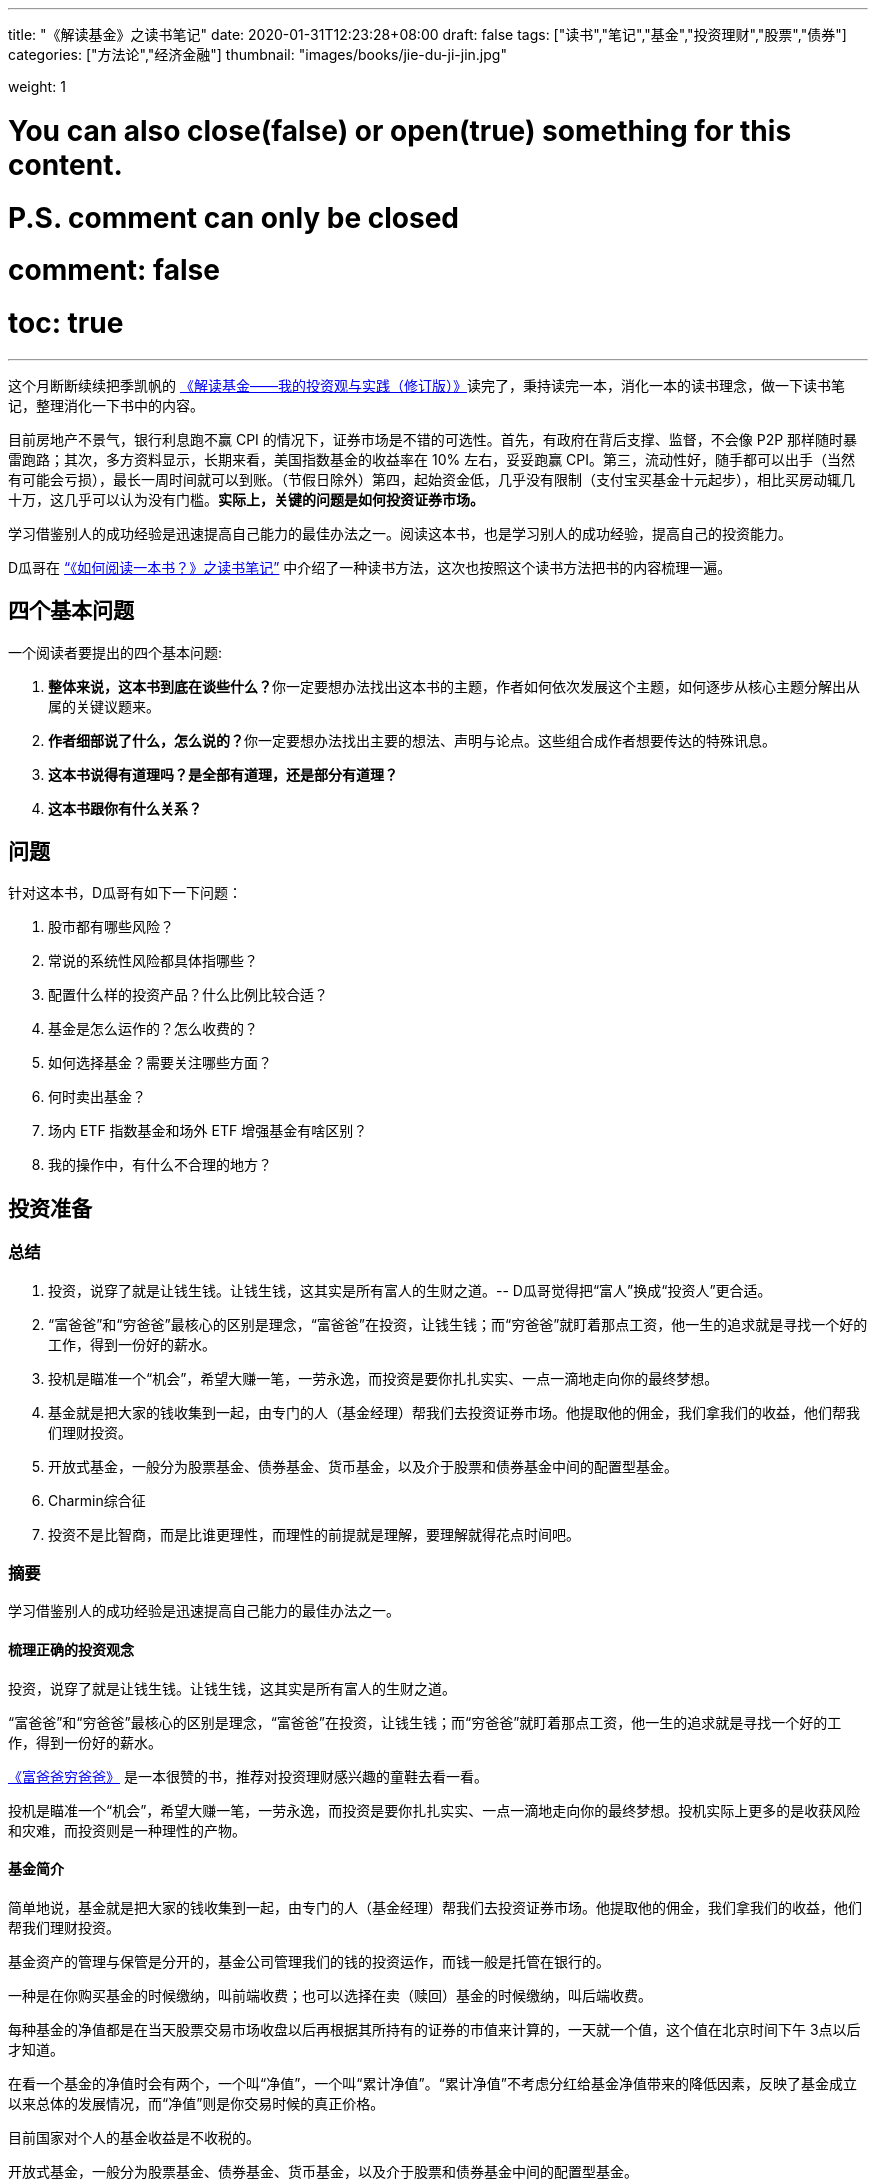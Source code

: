 ---
title: "《解读基金》之读书笔记"
date: 2020-01-31T12:23:28+08:00
draft: false
tags: ["读书","笔记","基金","投资理财","股票","债券"]
categories: ["方法论","经济金融"]
thumbnail: "images/books/jie-du-ji-jin.jpg"

weight: 1
// toc: true

# You can also close(false) or open(true) something for this content.
# P.S. comment can only be closed
# comment: false
# toc: true

---

这个月断断续续把季凯帆的 https://book.douban.com/subject/30784282/[《解读基金——我的投资观与实践（修订版）》^]读完了，秉持读完一本，消化一本的读书理念，做一下读书笔记，整理消化一下书中的内容。

目前房地产不景气，银行利息跑不赢 CPI 的情况下，证券市场是不错的可选性。首先，有政府在背后支撑、监督，不会像 P2P 那样随时暴雷跑路；其次，多方资料显示，长期来看，美国指数基金的收益率在 10% 左右，妥妥跑赢 CPI。第三，流动性好，随手都可以出手（当然有可能会亏损），最长一周时间就可以到账。（节假日除外）第四，起始资金低，几乎没有限制（支付宝买基金十元起步），相比买房动辄几十万，这几乎可以认为没有门槛。**实际上，关键的问题是如何投资证券市场。**

学习借鉴别人的成功经验是迅速提高自己能力的最佳办法之一。阅读这本书，也是学习别人的成功经验，提高自己的投资能力。

D瓜哥在 https://www.diguage.com/post/how-to-read-a-book/[“《如何阅读一本书？》之读书笔记”^] 中介绍了一种读书方法，这次也按照这个读书方法把书的内容梳理一遍。

== 四个基本问题

一个阅读者要提出的四个基本问题:

. **整体来说，这本书到底在谈些什么？**你一定要想办法找出这本书的主题，作者如何依次发展这个主题，如何逐步从核心主题分解出从属的关键议题来。
. **作者细部说了什么，怎么说的？**你一定要想办法找出主要的想法、声明与论点。这些组合成作者想要传达的特殊讯息。
. *这本书说得有道理吗？是全部有道理，还是部分有道理？*
. *这本书跟你有什么关系？*

== 问题

针对这本书，D瓜哥有如下一下问题：

. 股市都有哪些风险？
. 常说的系统性风险都具体指哪些？
. 配置什么样的投资产品？什么比例比较合适？
. 基金是怎么运作的？怎么收费的？
. 如何选择基金？需要关注哪些方面？
. 何时卖出基金？
. 场内 ETF 指数基金和场外 ETF 增强基金有啥区别？
. 我的操作中，有什么不合理的地方？


== 投资准备

=== 总结

. 投资，说穿了就是让钱生钱。让钱生钱，这其实是所有富人的生财之道。-- D瓜哥觉得把“富人”换成“投资人”更合适。
. “富爸爸”和“穷爸爸”最核心的区别是理念，“富爸爸”在投资，让钱生钱；而“穷爸爸”就盯着那点工资，他一生的追求就是寻找一个好的工作，得到一份好的薪水。
. 投机是瞄准一个“机会”，希望大赚一笔，一劳永逸，而投资是要你扎扎实实、一点一滴地走向你的最终梦想。
. 基金就是把大家的钱收集到一起，由专门的人（基金经理）帮我们去投资证券市场。他提取他的佣金，我们拿我们的收益，他们帮我们理财投资。
. 开放式基金，一般分为股票基金、债券基金、货币基金，以及介于股票和债券基金中间的配置型基金。
. Charmin综合征
. 投资不是比智商，而是比谁更理性，而理性的前提就是理解，要理解就得花点时间吧。

=== 摘要

学习借鉴别人的成功经验是迅速提高自己能力的最佳办法之一。

==== 梳理正确的投资观念

投资，说穿了就是让钱生钱。让钱生钱，这其实是所有富人的生财之道。

“富爸爸”和“穷爸爸”最核心的区别是理念，“富爸爸”在投资，让钱生钱；而“穷爸爸”就盯着那点工资，他一生的追求就是寻找一个好的工作，得到一份好的薪水。

****
https://book.douban.com/subject/25816940/[《富爸爸穷爸爸》^] 是一本很赞的书，推荐对投资理财感兴趣的童鞋去看一看。
****

投机是瞄准一个“机会”，希望大赚一笔，一劳永逸，而投资是要你扎扎实实、一点一滴地走向你的最终梦想。投机实际上更多的是收获风险和灾难，而投资则是一种理性的产物。

==== 基金简介

简单地说，基金就是把大家的钱收集到一起，由专门的人（基金经理）帮我们去投资证券市场。他提取他的佣金，我们拿我们的收益，他们帮我们理财投资。

基金资产的管理与保管是分开的，基金公司管理我们的钱的投资运作，而钱一般是托管在银行的。

一种是在你购买基金的时候缴纳，叫前端收费；也可以选择在卖（赎回）基金的时候缴纳，叫后端收费。

每种基金的净值都是在当天股票交易市场收盘以后再根据其所持有的证券的市值来计算的，一天就一个值，这个值在北京时间下午 3点以后才知道。

在看一个基金的净值时会有两个，一个叫“净值”，一个叫“累计净值”。“累计净值”不考虑分红给基金净值带来的降低因素，反映了基金成立以来总体的发展情况，而“净值”则是你交易时候的真正价格。

目前国家对个人的基金收益是不收税的。

开放式基金，一般分为股票基金、债券基金、货币基金，以及介于股票和债券基金中间的配置型基金。

有 80% 的基友在决定拿出十万八万元购买基金之前考虑的时间不到半个小时，比买件衣服的时间都少。

美国非常著名的一个基金经理林奇把这种现象称为“Charmin综合征”。Charmin 是美国宝洁公司出的一种卫生纸，几乎在美国任何一个超市里面都可以看见。林奇说：“很多人在买宝洁公司股票前花的时间还不如花在挑 Charmin 卫生纸上的时间多。”这就是“Charmin综合征”。

稀里糊涂、懵懵懂懂地就把大把的钞票投入到一个未知的领域，而且还不想花点时间去研究一下。

不读书不看帖就想发财，恐怕只能等天上掉馅饼了。钱是我们自己的，投资是我们自己的事情，我们自己的事情还得我们自己做主。

投资不是比智商，而是比谁更理性，而理性的前提就是理解，要理解就得花点时间吧。

做任何事情都是这样，态度决定一切，投资更是这样。

这三步是：确定投资目标、选择优秀基金和掌握投资方法。

== “投资三步曲”之一：投资目标的确定

=== 总结

投资基金之前，需要了解基金的风险；用余钱来投资；让时间做投资的朋友；选择合适的投资对象。

. 短期有风险，而且风险很大；长期则无风险，或者说风险很小。
. 不能把所有的钱都用来投资。
. 绝对不能借钱去投资基金。
. 时间是我们投资时最好的朋友。
. 72法则 / 115法则
. 选择一个适合自己情况的投资对象，不仅可以把原来的风险化解，还能获得理想的收益。


=== 摘要

短期有风险，而且风险很大；长期则无风险，或者说风险很小。

投资组合理论是 20 世纪 50 年代由美国一位 20 多岁的青年——哈里·马科维茨提出的，正是因为这个理论，他在 20 世纪 90 年代获得了诺贝尔经济学奖。

基金投资则有所不同，它追求的就是长期投资和长期趋势。

一句话，“过去的业绩不能用于预测未来”，

短期投资有风险，而且风险很大；长期投资则无风险，或者说风险很小。

风险和收益是共生关系，

把三分之一的钱用来买房地产，三分之一的钱用来投资证券市场，三分之一的钱用作储蓄或者买国债。

年龄越大越应该保守，年纪越轻越可以进取。

我们投资的策略会随着年龄的增长而变化。年轻的时候，我们的投资风格可以很猛，可以承受很大的风险；而当我们逐渐靠近退休年龄，或者靠近我们投资的目标时，如孩子开始读大学，我们就得适时地将股票基金转换成稳健的债券基金，这样即便赎回时我们碰到的是一个熊市，一个非常不景气的市场，我们依然能保住投资成果。

你不能把所有的钱都用来投资。

还有一点是丝毫不能含糊的：绝对不能借钱去投资基金。

时间是我们投资时最好的朋友。只要我们把它当作长期朋友看待，它就会和我们站在一起。

在投资过程中，一定要首先考虑你的时间朋友：你到底希望它为你服务多少年。

投资开始得越早，最后的收益就越多。或者说投资开始得越早，咱们为了达到同样的收益，付出的成本就越小。

在长期收益计算中，有一个简便的“72法则”。如年收益是 8%，那么 72/8 = 9，就是说 9 年，你的资本就可以翻一倍；如果年收益是 12%，那么 72/12 = 6，就是说 6 年可以翻一倍。用 72 除以收益率，就是资本需要翻番的大约年数。

如果年收益为 x%，那翻番需要的年数就是 72/x。这就是所谓的“ 72法则”。

“72法则”是计算翻番的时间，而“115法则”是计算 1000 元变成 3000 元所耗费的时间，也就是变成 3 倍所耗费的时间。计算方式类似：如果年收益为 x%，那变成三倍需要的年数就是 115/x。

投资不是冒险，希望的收益越大，承担的风险就越大；但并不是承担的风险越大，最后能得到的收益就一定越大。

还要记住一件非常重要的事情：如果你有一个长期的投资计划，却选择一个风险小、收益小的投资方式，这也是非常不对的。

别只盯着激进型基金，关键看你是否能承受得了。别去叶公好龙，否则当龙真的来的时候，又会被吓着。选择一个适合自己情况的投资对象，不仅可以把原来的风险化解，还能获得理想的收益。

== “投资三步曲”之二：基金品种的选择

=== 总结

选择优秀的基金公司；从优秀的基金公司中，选择表现优异的基金；不要有净值恐高症；远离新基金；**推荐指数基金；**合理配置投资组合；注意再平衡。

. 大盘基金、小盘基金不是指基金本身的规模，而是指基金投资的方向。
. 价值投资是投资在打折的产品上，成长投资是投资在未来的收益上。
. 价值投资策略比成长投资策略风险小，而投资大盘股比投资小盘股风险小。
. 选择一家好的基金公司甚至比选择一只好基金更重要。
. 考察一个基金经理的重要指标就是他的从业时间：一个理想的基金经理应该同时具有股市上升（牛市）和股票下降（熊市）的投资经验。一只理想的基金应该是被同一个基金经理运营了较长的时间。
. 选择了一家好的基金公司，下一步自然就是在好的基金公司里面选择适合咱们的“好”基金。
. 牛市买激进基金，熊市买稳健基金。
. 牛市买老基金。
. 一只新基金通常成立半年以后才渐入佳境。
. 购买基金，不在于基金的新旧，本质上还是在于这个基金的投资风格是不是符合你的需求。
. 基金拆分对原来的基金持有人并没有特别的意义。
. 为了克服“净值恐高症”给基金公司带来的麻烦，基金公司还有一个方法就是基金复制。
. 指数基金就是跟踪一个特定的证券指数，基本按照指数的制定方法来配置所持有的证券品种和比例，是完全被动的一种基金。
. 长期投资，指数基金其实是最佳的选择。
. 分散投资核心要考虑3个因素：相关性、收益和波动。
. 一件非常重要的事情，就是比例的再平衡。再平衡能保持资产组合的稳定性，也就是风险和收益的平衡。



=== 摘要

大盘基金、小盘基金不是指基金本身的规模，而是指基金投资的方向。

对于成长投资，如何预测公司会有很大的潜力（成长性）就是一个大问题。

一般来讲，价值投资的风险比成长投资的风险低一些。价值投资是投资在打折的产品上，成长投资是投资在未来的收益上。

对股票的评价根本是看其有没有投资价值，也就是能不能赚钱。无论价值股也好，成长股也好，核心还是看它能不能给我们带来收益。

相对而言，价值投资策略比成长投资策略风险小，而投资大盘股比投资小盘股风险小。

我一直认为，在我国现在的情况下，选择一家好的基金公司甚至比选择一只好基金更重要。

一般来讲，考察一个基金经理的重要指标就是他的从业时间。

一个理想的基金经理应该同时具有股市上升（牛市）和股票下降（熊市）的投资经验。一只理想的基金应该是被同一个基金经理运营了较长的时间。

基金公司和基金经理都是我们需要首先关注的对象。

选择了一家好的基金公司，下一步自然就是在好的基金公司里面选择适合咱们的“好”基金。

基金的特性主要取决于两个方面：一方面，投资策略，也就是会选择什么样的股票；另一方面，资产配置，也就是一个基金中股票和债券所占的比例。

我将认购新基金比喻成“指腹为婚”。

在认购新基金之前，应该知道点什么呢？肯定是要关注一个优秀的基金公司，也要关注这个公司下面的其他老基金，还要关注新基金的基金经理是谁，也许还要关注这个新基金的投资理念。

基金公司就像是一个大家庭，优秀的基金公司就像有殷实的家业、优良的家风、良好的教育的大户。那个新基金还是一个未出世的孩子，而老基金当然是已经长大的孩子，是新基金的哥哥或姐姐。新的基金经理就像父母，他直接掌控着新基金的命运。而新基金的投资理念，更像孩子的优生优育和未来的培养计划和政策。

新基金的确有一个优势，购买成本低也就是净值低，只是 1 元。

中国很多人去炒新股，所以把炒新股的概念也转换到新基金上面来，这也是大大的误区。

新基金所谓“抗跌”的优势完全在于仓位低的缘故。如果一个老基金把仓位降下来，就会和新基金一样“抗跌”。

如果说“牛市买激进基金，熊市买稳健基金”，我想可能更合理。基金之所以激进就是因为股票仓位高，之所以稳健就是因为股票仓位低。

牛市买老基金。

（1）滞涨期。基金的资金募集到位后，基金经理必须选择合适的时机建仓，即买入股票并使其达到基金合同规定的比例范围。由于基金的资金量大，因此建仓通常需要一定的时间，一般完成建仓的时间为 3～ 6个月。这个时期，由于基金持有的股票比例不高，遇到市场上涨，基金的净值通常不会立即上涨或者上涨幅度不如大盘快。遇到市场下跌时，基金的净值通常微幅下跌或较大盘表现更加平稳。

（2）上涨期。在 3～ 6个月的基金建仓结束后，基金经理精心挑选的股票组合基本完成，整个基金的风格会逐渐固定。如果市场行情上涨，同时被基金经理选中的股票成为市场热点，出现较大幅度的上涨，基金净值自然水涨船高。优秀基金的净值上涨较大盘快，下跌时较大盘慢。

一只新基金通常成立半年以后才渐入佳境。客户投资新基金之后应稳定地持有半年以上，才能最大限度地分享基金经理的投资能力和基金上涨期的收益”。

既然新基金有滞涨期和上涨期，既然数据也表明滞涨期达 3～6 个月，那我们何不等 3～6 个月再购买新基金。这时候新基金一切都安排就绪，准备大幅度上涨，岂不是最好的进入时期？

购买基金，不在于基金的新旧，本质上还是在于这个基金的投资风格是不是符合你的需求。当咱们需要一只激进的基金的时候，就一定要选择一只股票基金。

其实，基金拆分对原来的基金持有人并没有特别的意义。按照前面对“净值恐高症”的分析，净值的高低也没有任何的意义。如果不考虑基金拆分后的新申购，那基金拆分完全是“换汤不换药”，也有网友将其形容为是“朝三暮四”还是“朝四暮三”的问题。

为了克服“净值恐高症”给基金公司带来的麻烦，基金公司还有一个方法就是基金复制。

现状。“净值恐高”完全是个观念问题，需要大家共同努力去改变这个认识，让大家都成熟起来。

顾名思义，指数基金就是跟踪一个特定的证券指数，如上证指数，基本按照指数的制定方法来配置所持有的证券品种和比例，是完全被动的一种基金。

第一，指数基金一般都有非常好的分散投资效果，尤其是跟踪大型指数的基金。

第二，由于是完全模拟指数，指数怎么变更，基金就怎么变更，所以它是一个被动基金。

第三，由于指数的编制都相对稳定，因此股票的买入卖出都不频繁，这就大大节省了交易成本，也大大降低了管理费用。

第四，这个和市场的规律非常有关系。那就是所谓市场是不是有效的，或者说市场是不是对的。

长期投资，指数基金其实是最佳的选择。

分散投资核心要考虑3个因素：相关性、收益和波动。两个完全不相关的投资对象组合到一起，就会大大降低短期波动，但也会平均长期收益。分散投资的目的是进行风险控制，而风险控制是投资中最重要的一环。长期投资可以从时间上平滑短期风险，而分散投资则可以从“空间”上削减波动。把分散投资和长期投资结合到一起，肯定是最好的结果。

开放式基金分3大类：主要投资股票市场的股票基金、主要投资债券市场的债券基金和货币基金。股票市场、债券市场和货币市场相对来说是独立的。也就是说，在股票市场上涨的时候，债券市场不会跟着上涨；反之，亦然。

咱们必须把投资组合作为一个整体来看待，而绝对不能把组合中的每项投资割裂来看，就像我们会把一只基金作为一个整体而不是一堆独立的股票来看待一样。

投资组合一定要像做满汉全席一样，第一道上什么，第二道上什么，最后的又是什么，要讲究条理性。

一定要注意咱们关心的是投资组合的总体，而不是个体内容。这往往是新手容易犯的错误。

分散投资理论的鼻祖是美国的马科维茨（ Harry Markowitz），因其在 1952年（ 25岁）发表的论文《投资组合选择》和 1959年（ 32岁）出版的图书《投资组合选择：有效分散化》， 1990年他被授予诺贝尔经济学奖。

该理论的一个核心观点是在分散投资的时候，要考虑的不仅仅是风险和收益，还有独立投资之间的相关性。

投资组合理论强调的是要投资在独立的、不相关的领域里面，而不是简简单单地购买“一篮子”证券来分散投资。

如果我们能把投资分散到完全不相关的领域，如证券、房地产、黄金等，那总体的效果会更好。

组合投资影响的主要是短期波动，而长期的收益一样可以保证。

第一步，资产的组合。也就是这个投资方向的组合，包括自己储蓄和投资的比例，以及投资中股票和债券的比例。

如果单说基金投资，那核心在股票基金和债券基金的比例选择上。

第一，小盘和大盘的相关性较低，是一个很好的分散投资对象。

第二，小盘基金短期波动比大盘基金大，长期收益也会比大盘基金高。

第三步，价值和成长的配置。理论上一个组合的核心最好是价值和成长的平衡。

不求有功，但求无过；不求第一，但求平均。

相比做出非凡的决策，投资更重要的是避免愚蠢的决定”，

最好的核心基金，理论上是一个大盘基金，而且应该是一个价值和成长平衡型的基金，也就是在晨星投资风格箱中第一行的中间格。

一件非常重要的事情，就是比例的再平衡。如制定了自己的股票和债券的配置比例是 7 ∶ 3。一年以后，股票涨得快，债券涨得慢，比例变成 8 ∶ 2了，怎么办？这时候要卖掉股票，买成债券。如果再过一年，遇到熊市，股票大跌，比例变成了 6 ∶ 4，这时就要卖掉债券，买入股票，使比例回到 7 ∶ 3。这就是再平衡。再平衡是很蹊跷的事情。从表面上看，你是卖掉一个上涨快的优良资产，买入一个下跌或者跑得慢的不良资产，但实际上这是一个“高抛低吸”的过程，是一种通过纪律性投资来进行卖高买低的过程，这符合市场是轮动的这一概念。更重要的是，再平衡能保持资产组合的稳定性，也就是风险和收益的平衡。

== “投资三步曲”之三：操作方法的实施


=== 总结

选择方便的投资渠道，支付宝、雪球、天天基金网等；红利再投资；不要做波段操作和预测市场；长期持有；合适的时候卖出。

. 一旦购买到满意的基金，最合适的持有方式是长期持有。
. 不要去预测市场，因为市场是不可以预测的。
. 投资主要是在于避免做出愚蠢的决策，而不是在于做出几个非凡的英明决定。
. 投资最大的敌人是自己犯的错误。
. 定投的第一个好处：长期平均下来，得到的是一个平均的投入成本，也就平滑掉了市场短期的波动。
. 别爱上基金，别用感情替代了理智。
. 常言说：“会买的只是徒弟，会卖的才是师傅。”
.. 这个基金不再是我想投的，如风格变了，基金经理变了，等等；
.. 我的投资目标达到了，风险收益需求变化了。
.. 市场表现太疯狂了，也要赎回基金。 -- 典型标志，到处都在聊股票、基金。


=== 摘要

一旦购买到满意的基金，最合适的持有方式是长期持有。

只有金盆洗手之日，才是落袋为安之时。

红利再投资是一个好的选择。

不要去预测市场，因为市场是不可以预测的。

当你在一个自认为的“高点”卖出后，市场却继续走高，结果你就处于一种所谓“踏空”的状态；而在“低点”买入以后，市场继续下跌，结果“被套”。

华尔街有句名言：市场是由贪婪和恐惧来推动的。

伟大的投资大师巴菲特说过，投资主要是在于避免做出愚蠢的决策，而不是在于做出几个非凡的英明决定。

投资最大的敌人是自己犯的错误。

世界上有两种飞行员，一种是“老”的飞行员，一种是“大胆”的飞行员，但没有“老的大胆的”飞行员。

定投的第一个好处：长期平均下来，得到的是一个平均的投入成本，也就平滑掉了市场短期的波动。

第二个好处是，对于工薪阶层，可能无法一次拿出一大笔钱去投资养老，但在不影响生活标准的情况下，每个月可以有部分节余投入市场。

最大的好处是第三个，定投不用去考虑市场的情况，无须预测市场。

人都是贪婪的，没有纪律性的投资最后一定会害了自己。

定投得到的是一个平均的状况，就是定投这段时间的平均效应。

不求有功，但求无过；不求最佳，但求平均”，

把一次性投资和定投结合起来使用是最好的方式。当年终发了奖金，可以一次性或者在较短的时间内投入市场，而每个月的结余就可以采用定投的方式积少成多。

实际上，基金最合适的持有方式是长期持有。

有一个我非常喜欢的比喻：很多人都有过去火车站排队买票的经历。无论在哪个窗口排队，最终都可以买到票。当最开始选择排在哪个窗口的时候，一般只是随便估计一下哪个队伍人最少，因为大多数情况下，队伍的长短都基本相同。但当排上队以后，就会发现有时候自己的队伍走得快，有时候别人的队伍走得快。这时候，是继续保留在原来的队伍中，还是在各个窗口之间跳来跳去，不断追逐走得快的队伍呢？大多数人都知道，保留在一个队伍中一直排下去可能是最好的办法，而那种跳来跳去的方式是非常糟糕的。

“保留在一个队伍中一直排下去”，就是基金投资的长期持有策略。

如果开始选择正确了，会为自己的选择而自豪，为自己而自豪；如果选择错了，会非常遗憾，甚至不敢承认自己犯了错误。追求自豪和回避遗憾的心理，常常会过长地持有一只不适合自己的基金；而且，持有的时间越长，感情就越深，越不想卖，虽然它已经很不可爱了。

别爱上基金，别用感情替代了理智。

我现在越来越感觉到选基和选时都不是最关键的事情。选得好买得巧，不如守得住。

常言说：“会买的只是徒弟，会卖的才是师傅。”但我觉得，能劝住咱们守住不动的则是大师。

我守不住的时候，最常用的办法就是去看大师的书，所以才有“劝住咱们守住不动的则是大师”的感想。

在熊市买入需要的是勇气，而从熊守到牛的人却是需要毅力、耐心和信心的。

投资组合是根据投资策略制定的。投资策略里面，我认为第一个要考虑的是投资期，第二个要考虑的是投资人的心理风险承受能力。

如果一只基金的份额大规模减少，这也是非常恐怖的事情，因为太小的基金将面临清盘关闭的风险。

****
大尾不调,小了清盘。多少合适?
****

基金公司更是一个要重点“盯防”的对象。无论是在中国市场还是在美国市场，基金公司暴露丑闻并不是新鲜的事情。不要指望一个“肮脏”的公司下面会有一只为咱们的利益服务的优秀基金。覆巢之下，焉有完卵？

不要冒不必要的风险去赌未来的市场情况，在任何时候都不要去预测市场。

在任何时候都要记住，控制风险是最重要的。

“规模是业绩的敌人”，这话可不是我说的。这话是出自巴顿·比格斯的《对冲基金风云录》一书。其实，他讲的是基金业绩的上升会带来很多新的资金涌入，而这种规模的扩大却会导致基金业绩下降。结果就形成一种怪圈，最后导致基金昙花一现。

与其说是对危险的恐惧，不如说是对未知的恐惧让他远离投资。

但对我们来说，进入市场知道有风险，但很多的时候却不知道风险在哪里。

****
这个风险到底在哪里?怎么描述?怎么认识?怎么避免?
****

风险是会欺负人的，这和所有的麻烦一样。不搞清楚，它就一定会欺负你。你知道了它，了解了它，它就会离开你。

多想，多学，多钻研，多思考。我想，这恐怕是获得收益的唯一办法。

要获得高的收益，就不得不承担较高的风险；但并不是承担了较高的风险，就一定可以获得较高的收益。

对于大盘，对于整个市场，咱们是控制不了的，也是预测不了的，那就只能接受这种风险，这就是系统的风险。
第五章　我的投资实践

所谓长期投资并不是指长期抱着一只基金不放。

当你发现你所持有的基金出现问题时，你转换成另外一只（货币基金除外），这同样是长期持有策略。

== 投资杂谈

=== 总结

. 对于定投来讲，股市现在上涨，是满足你的当前利益；股市下跌，是满足你的长远利益。
. ①你的投资期是多长？ ②你的投资风险承受能力得分是多少？
. 努力学习知识，充分了解自己，仔细选择产品，稳健实施投资，平和看待涨跌。
. “理财不是发财！”
. 投资基金是理财，而不是发财。理财就是在风险最小的情况下实现你的既定目标。
. 有 3 种人能预测市场：天才、疯子和骗子。
. 定投的基本原则只有两个，一个是不预测市场（定时），二是强制性积少成多（定额）。

=== 读书摘要

对于定投来讲，股市现在上涨，是满足你的当前利益；股市下跌，是满足你的长远利益。你永远都不亏！

首先，我一定要问两个问题： ①你的投资期是多长？ ②你的投资风险承受能力得分是多少？

然后，再考虑选什么样的基金。我推荐的是晨星五星基金，这是专业评估过的，还有什么不推荐的理由？

假设让全美国人来一个猜硬币正反面大赛。第一次，会淘汰一半的人；第二次，又会淘汰另外一半。如此下去许多次，最后只剩下 10来个人。这 10来个人居然许多次都猜对了。哈哈，这 10来个人就成了“专家”，于是他们开始写书说“我是怎么猜对硬币的”，然后在全国巡回讲演。

如果气球爆了，你将面临什么样的灾难呢？这就是底线。如果考虑清楚了这个底线，晚上也自然能睡着觉了。

美国晨星的“投资教室”里面有一节内容叫投资“ Unloved”基金。也就是说，拿出点钱来购买点冷门的、不被看好的基金。其思路是基于市场是轮动的，今年的冷门也许就是明年的热门。

“瘟鸡”当然不能是“病鸡”，真正要寻找的是那种“冬眠”的“鸡”，那种正在养精蓄锐的“鸡”。

选择一个以前业绩很好但近期情况不妙的基金来投。

努力学习知识，充分了解自己，仔细选择产品，稳健实施投资，平和看待涨跌。

市场是不可预测的，这是一个真理。

一定要记住，波段操作是非常愚蠢的办法，基金不是用来“炒”的，也是不能用来“玩”的。中国人说“小不忍则乱大谋”，而投资大师巴菲特则说，“相比做出非凡的决策，投资更重要的是避免愚蠢的决定”。

定投的妙处就在于有效地克服了我们的贪婪和恐惧。

真心地劝所有的基友一句：别去盯着那个红红绿绿的大盘走势，别去看那个高高低低的净值。投资不是生活的目的，更不是生活的全部。

如果咱们能做到一个月，甚至一个季度，才来关心一下自己的投资，那咱们的心态会平和很多。

“理财不是发财！”

华尔街有句话：“牛也赚钱，熊也赚钱，只有没脑子的猪会被屠宰！”

理念不是空穴来风，经验是由教训叠加出来的。从新手变成老手只有靠血泪培育。

经济基础决定上层建筑，物质决定意识。

总市值是指如果采用红利再投资，那 1万元到现在的市值情况；总回报是从总市值中扣除了本金剩下的利润；净值增长是指这 14个月以来，单纯看净值产生的资产收益（扣除了本金）；红利是指在这段时间中，可以得到多少现金分红；红利再投资是说如果这些红利用来再投资，那到 2007年 2月 16日又可以产生多少市值。

有人说，分红后，把浮盈转化成了实赢。这话对，但经过红利再投资以后，实赢又变成了浮盈。除非咱们不投资，只要投资，只要咱们的钱在市场里面，盈利和亏损都是“浮”的。

我们的核心利润在于基金经理是不是能为我们赚到更多的钱，而且能用赚来的利润帮我们再赚更多的钱。

一个成功的波段，必须满足的条件是你下次买入的点位要比你现在卖出的点位低；否则，你在一个高位逃离，虽然股市下跌，你躲过了灾难，但如果错失了上涨的时机，再在另外一个更高位买入，那其实是更糟糕的事情。

对于波段操作而言必须判断两个时机：股市开始下跌和股市再开始上涨。你要有两次操作，而这两次操作都不能失败，否则结果就不如一直持有。

赚钱才是硬道理，而且是最终赚钱才是硬道理。

波段操作损害的是自己的利益。

投资基金是理财，而不是发财。我认为理财和发财的一个区别是：理财是有目标的，如养老或者孩子的教育；而发财似乎是多多益善。

理财就是在风险最小的情况下实现你的既定目标。咱们必须在目标和风险中平衡。大的风险不确保大收益，也不确保你达到目标的可能性大。

基金投资是一种稳健的、能达到你的目标的走法，不是发财越多越好的工具。

在我推荐的“核心 +卫星”组合中，核心部分是为了锁定未来目标的部分，而卫星部分是你可以试图“发财”的部分。

“采取这样的独立立场并不容易。朝着和人流不同的方向前进有遭到践踏的危险。但是在如同战场的投资领域，胜利常常属于那些在似乎指向同一方向的信息浪潮中冷眼旁观、勇于打破常规的人。这意味着胜利者要有能力发现指向另一行动方向的信息。”

如果你想指挥交响乐，一定要背对观众。”

有 3 种人能预测市场：天才、疯子和骗子。

投资的时间越长，我越觉得投资是对自己人性本质的考量。

我非常反对明知山上有虎，却非要上景阳冈的“大无畏精神”。那是赌博！靠几碗酒是成不了武松的。

市场可能涨，也可能跌，这种捉摸不透的东西就是风险。

买基金的风险和收益介于存银行和抢银行之间。”

K线就是最好的心电图。

投机是想把小钱很快变成大钱，而投资首先是不让大钱变成小钱。

用投资的心态去理财，而不是用投机的赌博去发财。

对“专家”的失望还来源于一点：我发现不少洋洋洒洒讲基金投资的人，自己却是不买基金的。

定投在牛市里面的确很少有人欣赏，到熊市却逐渐被大家接受。

第一个分歧应该是长期持有和波段操作的分歧。

第二个分歧是对主动型基金和指数基金的选择。

牛市中指数基金跑得快，而熊市中主动基金跌得慢的现象，

第三个分歧是分散投资还是集中投资的问题。

第四个是开基、封基和股票该选什么的分歧。

闲钱是投资的第一要素，这是一个大大的前提。

闲钱投资，第一个是控制风险，也就是流动性的风险。

可转债的全称是可转换公司债券，是一种公司债券（注意它可不是国债）。它赋予持有人在发债后一定时间内，可依据本身的自由意志，选择是否依约定的条件将持有的债券转换为发行公司的股票或者另外一家公司股票的权利。

可转债就有了如下的特性：（1）债权性（也叫债性）。可转债首先是债券。与其他债券一样，可转债也有规定的利率和期限。投资者可以选择持有债券到期，收取本金和利息。（2）股权性（也叫股性）。可转债在转换成股票之前是纯粹的债券，但在转换成股票之后，原债券持有人就由债权人变成了公司的股东，可参与企业的经营决策和红利分配。因此，也可以被看成股票。（3）可转换性。可转换性是可转债的重要标志，债券持有者可以按约定的条件将债券转换成股票。转股权是投资者享有的、一般债券所没有的选择权。可转债在发行时就明确约定债券持有者可按照发行时约定的价格将债券转换成公司的普通股票。如果债券持有者不想转换，则可继续持有债券，直到偿还期满时收取本金和利息，或者在流通市场出售变现。

3种人预测市场：天才、疯子和骗子。

他说：“你看打麻将的。有人会让别人替你打吗？有人会说自己的麻将技术差吗？有人会觉得自己在麻将桌上输钱吗？”炒股的大多数和打麻将的人有一样的心态，总对自己充满信心。

小散，在生物链的最末端，也就是最容易被吃掉的那个。

定投只是一种投资的方式，而不是投资的品种。所以，千万不要认为定投是万能的，是可以百战百胜的。

定投的核心是不依赖对市场前景的判断，而是一种机械性的，靠长期平均来解决如何买入的问题。定投一定不会得到最优异的效果，但定投也一定不会得到最糟糕的结局。

对广大业余投资者而言，能得到一个中等的投资结果已经是非常理想的状况了，因为我们最大的弱点是自己的贪婪。

第一，定投不会让咱们包赚不赔。

实际上，在市场低迷的时候，最关键的是坚持定投，因为这时候才是低价收集筹码的时候。

投资正确的思想是低买高卖，而不是高买再高卖。

第二，理论上定投是波动幅度大的品种有优势，

第三，定投只解决了一个买入的问题，并没有解决卖出的问题，而只有卖出和买入的差价才是你的利润。

千万不要在市场低迷的时候赎回你的基金。一定要挺住，挺到春暖花开的时候。

第四，定投的品种是不是必须从一而终呢？我认为没有必要。定投的品种可以根据你的需求和市场的变化来进行调整。

定投的基本原则只有两个，一个是不预测市场（定时），二是强制性积少成多（定额）。

（1）对一组由股票、债券和基金构成的动态投资组合，进行不断地研究、筛选和监控。（2）以某种自动的方式，创建一个恒久的投资组合，不再付出更多的努力。
附录　对季凯帆博士的采访

最大的问题就是投资者的教育问题。

其实，在我国大众之中，正确的理财观念和投资观念，甚至包括最基本的财务知识是非常匮乏的。

市场不成熟，受害的最终还是咱们个人投资者。

好学生继续是好学生的概率会比差学生变成好学生的概率要大。

指数投资有非常多的好处，尤其是做资产配置、基金组合。没有“风格漂移”，也没有基金经理的道德风险。

在两种情况下会赎回基金：①这个基金不再是我想投的，如风格变了，基金经理变了，等等；②我的投资目标达到了，风险收益需求变化了。现在，我要加上第三条：市场表现太疯狂了，也要赎回基金。

在地铁上，在公交上，在餐馆里面，如果你动不动就听到周围的人在高谈阔论他从股市上赚了多少钱的时候，那市场一定是“疯狂”了。永远记住：市场只会让少数人赚钱。一旦出现这种情况你就该“跑”了，至少该减仓而不能加仓了。同理，如果周围没有人谈论股票和基金，连骂股市的人都没有了，那市场就是低位了。记住一条，爱的反义词不是恨，而是冷漠，是懒得理你。

每个人都应该从个人总财富的角度去考虑财富管理的问题。

你持有的所有基金和基金组合的累加才是你要管理的财富，而一只基金、一个组合只是你的一部分资产而已。

太阳底下没有新鲜事，对于基金投资更是这样。基础知识就那么一点，因此投资经历更为重要。去做去想，去想去做。人在江湖漂，怎能不挨刀？从“小鲜肉”到“大叔”就是这样过来的。
